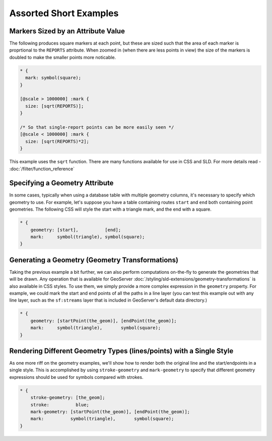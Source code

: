 Assorted Short Examples
=======================

Markers Sized by an Attribute Value
-----------------------------------

The following produces square markers at each point, but these are sized such that the area of each marker is proprtional to the ``REPORTS`` attribute.
When zoomed in (when there are less points in view) the size of the markers is doubled to make the smaller points more noticable.

.. code-block:: css

  * {
    mark: symbol(square);
  }
  
  [@scale > 1000000] :mark {
    size: [sqrt(REPORTS)];
  }
  
  /* So that single-report points can be more easily seen */
  [@scale < 1000000] :mark {
    size: [sqrt(REPORTS)*2];
  }


This example uses the ``sqrt`` function.
There are many functions available for use in CSS and SLD.
For more details read - :doc:`/filter/function_reference`

Specifying a Geometry Attribute
-------------------------------

In some cases, typically when using a database table with multiple geometry columns, it's necessary to specify which geometry to use.
For example, let's suppose you have a table containing routes ``start`` and ``end`` both containing point geometries.
The following CSS will style the start with a triangle mark, and the end with a square.

.. code-block:: css

   * {
       geometry: [start],          [end];
       mark:     symbol(triangle), symbol(square);
   }

Generating a Geometry (Geometry Transformations)
------------------------------------------------

Taking the previous example a bit further, we can also perform computations on-the-fly to generate the geometries that will be drawn.
Any operation that is available for GeoServer :doc:`/styling/sld-extensions/geometry-transformations` is also available in CSS styles.
To use them, we simply provide a more complex expression in the ``geometry`` property.
For example, we could mark the start and end points of all the paths in a line layer (you can test this example out with any line layer, such as the ``sf:streams`` layer that is included in GeoServer's default data directory.)

.. code-block:: css

   * {
       geometry: [startPoint(the_geom)], [endPoint(the_geom)];
       mark:     symbol(triangle),       symbol(square);
   }

Rendering Different Geometry Types (lines/points) with a Single Style
---------------------------------------------------------------------

As one more riff on the geometry examples, we'll show how to render both the original line and the start/endpoints in a single style.
This is accomplished by using ``stroke-geometry`` and ``mark-geometry`` to specify that different geometry expressions should be used for symbols compared with strokes.

.. code-block:: css

   * {
       stroke-geometry: [the_geom];
       stroke:          blue;
       mark-geometry: [startPoint(the_geom)], [endPoint(the_geom)];
       mark:          symbol(triangle),       symbol(square);
   }
